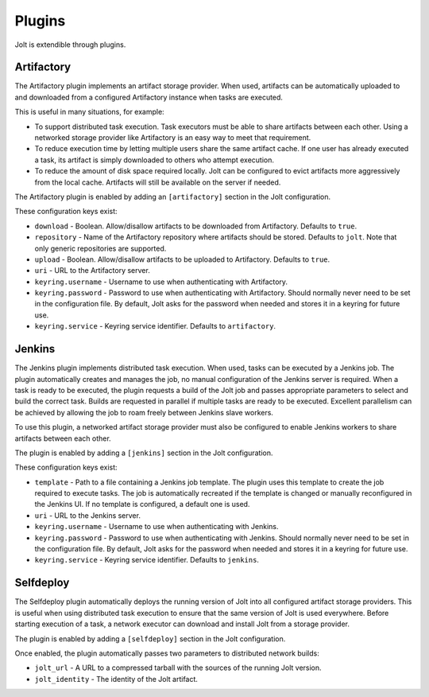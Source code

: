 Plugins
=======

Jolt is extendible through plugins.


Artifactory
-----------

The Artifactory plugin implements an artifact storage provider. When used,
artifacts can be automatically uploaded to and downloaded from a configured
Artifactory instance when tasks are executed.

This is useful in many situations, for example:

- To support distributed task execution. Task executors must be
  able to share artifacts between each other. Using a networked storage
  provider like Artifactory is an easy way to meet that requirement.

- To reduce execution time by letting multiple users share the same artifact
  cache. If one user has already executed a task, its artifact is simply
  downloaded to others who attempt execution.

- To reduce the amount of disk space required locally. Jolt can be configured
  to evict artifacts more aggressively from the local cache. Artifacts will
  still be available on the server if needed.

The Artifactory plugin is enabled by adding an ``[artifactory]`` section in
the Jolt configuration.

These configuration keys exist:

* ``download`` - 
  Boolean. Allow/disallow artifacts to be downloaded from Artifactory.
  Defaults to ``true``.

* ``repository`` -
  Name of the Artifactory repository where artifacts should be stored.
  Defaults to ``jolt``. Note that only generic repositories are supported.

* ``upload`` -
  Boolean. Allow/disallow artifacts to be uploaded to Artifactory.
  Defaults to ``true``.

* ``uri`` - 
  URL to the Artifactory server. 

* ``keyring.username`` - 
  Username to use when authenticating with Artifactory.
  
* ``keyring.password`` - 
  Password to use when authenticating with Artifactory. Should normally
  never need to be set in the configuration file. By default, Jolt asks
  for the password when needed and stores it in a keyring for future use.

* ``keyring.service`` - 
  Keyring service identifier. Defaults to ``artifactory``.


Jenkins
-------

The Jenkins plugin implements distributed task execution. When used,
tasks can be executed by a Jenkins job. The plugin automatically
creates and manages the job, no manual configuration of the Jenkins
server is required. When a task is ready to be executed, the plugin
requests a build of the Jolt job and passes appropriate parameters
to select and build the correct task. Builds are requested in
parallel if multiple tasks are ready to be executed. Excellent
parallelism can be achieved by allowing the job to roam freely between
Jenkins slave workers.

To use this plugin, a networked artifact storage provider must also be
configured to enable Jenkins workers to share artifacts between
each other.

The plugin is enabled by adding a ``[jenkins]`` section in
the Jolt configuration.

These configuration keys exist:

* ``template`` -
  Path to a file containing a Jenkins job template. The plugin uses this
  template to create the job required to execute tasks. The job is
  automatically recreated if the template is changed or manually
  reconfigured in the Jenkins UI.
  If no template is configured, a default one is used. 

* ``uri`` - 
  URL to the Jenkins server. 

* ``keyring.username`` - 
  Username to use when authenticating with Jenkins.
  
* ``keyring.password`` - 
  Password to use when authenticating with Jenkins. Should normally
  never need to be set in the configuration file. By default, Jolt asks
  for the password when needed and stores it in a keyring for future use.

* ``keyring.service`` - 
  Keyring service identifier. Defaults to ``jenkins``.


Selfdeploy
-----------

The Selfdeploy plugin automatically deploys the running version of
Jolt into all configured artifact storage providers. This is useful
when using distributed task execution to ensure that the same
version of Jolt is used everywhere. Before starting execution of a
task, a network executor can download and install Jolt from a
storage provider.

The plugin is enabled by adding a ``[selfdeploy]`` section in
the Jolt configuration.

Once enabled, the plugin automatically passes two parameters to
distributed network builds:

- ``jolt_url`` -
  A URL to a compressed tarball with the sources of the running Jolt
  version.

- ``jolt_identity`` -
  The identity of the Jolt artifact.
